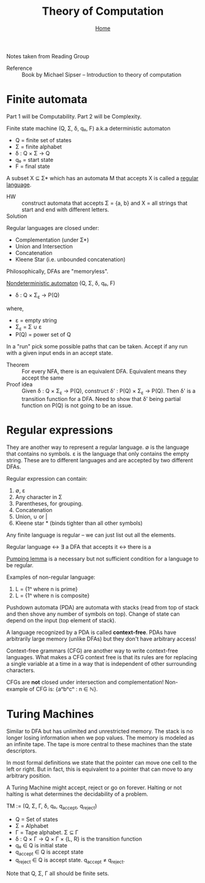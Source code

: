 #+title: Theory of Computation
#+subtitle: [[file:index.org][Home]]
#+options: toc:2 H:2
#+HTML_HEAD: <link rel="stylesheet" type="text/css" href="css/stylesheet.css" />


Notes taken from Reading Group

- Reference :: Book by Michael Sipser -- Introduction to theory of
               computation

* Finite automata
  Part 1 will be Computability. Part 2 will be Complexity.

Finite state machine (Q, Σ, δ, q₀, F) a.k.a deterministic automaton
- Q = finite set of states
- Σ = finite alphabet
- δ : Q × Σ → Q
- q₀ = start state
- F = final state


A subset X ⊆ Σ* which has an automata M that accepts X is called a
_regular language_.

- HW :: construct automata that accepts Σ = {a, b} and X = all strings
        that start and end with different letters.
- Solution :: [[file:img/theory_of_computation_hw_1_sol.png]]

Regular languages are closed under:
- Complementation (under Σ*)
- Union and Intersection
- Concatenation
- Kleene Star (i.e. unbounded concatenation)

Philosophically, DFAs are "memoryless".

_Nondeterministic automaton_ (Q, Σ, δ, q₀, F)
- δ : Q × Σ_ε → P(Q)
where,
- ε = empty string
- Σ_ε = Σ ∪ ε
- P(Q) = power set of Q

In a "run" pick some possible paths that can be taken. Accept if any
run with a given input ends in an accept state.

- Theorem :: For every NFA, there is an equivalent DFA. Equivalent
             means they accept the same
- Proof idea :: Given δ : Q × Σ_ε → P(Q), construct δ' : P(Q) × Σ_ε →
                P(Q).  Then δ' is a transition function for a
                DFA. Need to show that δ' being partial function on
                P(Q) is not going to be an issue.

* Regular expressions
  They are another way to represent a regular language.  ∅ is the
  language that contains no symbols. ε is the language that only
  contains the empty string. These are to different languages and are
  accepted by two different DFAs.

Regular expression can contain:
1. ∅, ε
2. Any character in Σ
3. Parentheses, for grouping.
4. Concatenation
5. Union, ∪ or |
6. Kleene star * (binds tighter than all other symbols)

Any finite language is regular -- we can just list out all the
elements.

Regular language ↔ ∃ a DFA that accepts it ↔ there is a 

_Pumping lemma_ is a necessary but not sufficient condition for a
language to be regular.

Examples of non-regular language:
1. L = {1ⁿ where n is prime}
2. L = {1ⁿ where n is composite}

Pushdown automata (PDA) are automata with stacks (read from top of
stack and then shove any number of symbols on top). Change of state
can depend on the input (top element of stack).

A language recognized by a PDA is called *context-free*. PDAs have
arbitrarily large memory (unlike DFAs) but they don't have arbitrary
access!

Context-free grammars (CFG) are another way to write context-free
languages. What makes a CFG context free is that its rules are for
replacing a single variable at a time in a way that is independent of
other surrounding characters.

CFGs are *not* closed under intersection and complementation!
Non-example of CFG is: {aⁿbⁿcⁿ : n ∈ ℕ}.

* Turing Machines

Similar to DFA but has unlimited and unrestricted memory. The stack is
no longer losing information when we pop values. The memory is modeled
as an infinite tape. The tape is more central to these machines than
the state descriptors.

In most formal definitions we state that the pointer can move one cell
to the left or right. But in fact, this is equivalent to a pointer
that can move to any arbitrary position.

A Turing Machine might accept, reject or go on forever. Halting or not
halting is what determines the decidability of a problem.

TM := (Q, Σ, Γ, δ, q₀, q_accept, q_reject)
- Q = Set of states
- Σ = Alphabet
- Γ = Tape alphabet. Σ ⊆ Γ
- δ : Q × Γ → Q × Γ × {L, R} is the transition function
- q₀ ∈ Q is initial state
- q_accept ∈ Q is accept state
- q_reject ∈ Q is accept state. q_accept ≠ q_reject.

Note that Q, Σ, Γ all should be finite sets.
